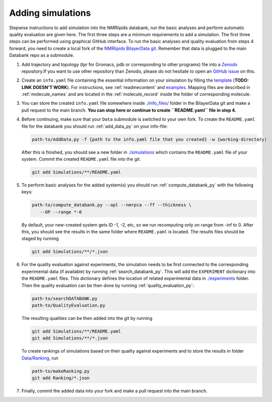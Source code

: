 .. _addData:

Adding simulations
==================

Stepwise instructions to add simulation into the NMRlipids databank, run the basic analyses and perform
automatic quality evaluation are given here. The first three steps are a minimum requirements to add a simulation.
The first three steps can be performed using graphical GitHub interface.
To run the basic analyses and quality evaluation from steps 4 forward, you need to create a local fork of the `NMRlipids BilayerData git <https://github.com/NMRLipids/BilayerData/>`_.
Remember that data is plugged to the main Databank repo as a submodule.

#. Add trajectory and topology (tpr for Gromacs, pdb or corresponding to other programs) file into a `Zenodo <https://zenodo.org/>`_ repository.\
   If you want to use other repository than Zenodo, please do not hesitate to open an `GitHub issue <https://github.com/NMRLipids/Databank/issues>`_ on this.

#. Create an ``info.yaml`` file containing the essential information on your simulation by filling the `template <https://github.com/NMRLipids/Databank/blob/development/Scripts/BuildDatabank/info_files/info.yaml>`_ (**TODO: LINK DOESN'T WORK**).
   For instructions, see :ref:`readmecontent` and `examples <https://github.com/NMRLipids/BilayerData/tree/main/info_files>`_.
   Mapping files are described in  :ref:`molecule_names` and are located in the :ref:`molecule_record` inside the folder of corresponding molecule.

#. You can store the created ``info.yaml`` file somewhere inside `./info_files/ <https://github.com/NMRLipids/BilayerData/tree/main/info_files>`_ folder in the BilayerData git and make a pull request to the main branch. **You can stop here or continue to create ``README.yaml`` file in step 4.**

#. Before continuing, make sure that your ``Data`` submodule is switched to your own fork.
   To create the ``README.yaml`` file for the databank you should run :ref:`add_data_py` on your info-file:

   .. code-block:: bash

      path-to/AddData.py -f {path to the info.yaml file that you created} -w {working-directory}

   After this is finished, you should see a new folder in `./simulations <https://github.com/NMRLipids/Databank/tree/main/Data/Simulations>`_ which contains the ``README.yaml`` file of your system.
   Commit the created ``README.yaml`` file into the git.

   .. code-block:: bash

      git add Simulations/**/README.yaml

#. To perform basic analyses for the added system(s) you should run :ref:`compute_databank_py` with the following keys:

   .. code-block:: bash

      path-to/compute_databank.py --apl --nmrpca --ff --thickness \
         --OP --range *-0

   By default, your new-created system gets ID -1, -2, etc, so we run recomputing only
   on range from -inf to 0.
   After this, you should see the results in the same folder where ``README.yaml`` is located.
   The results files should be staged by running

   .. code-block:: bash

      git add Simulations/**/*.json

#. For the quality evaluation against experiments, the simulation needs to be first connected
   to the corresponding experimental data (if available) by running :ref:`search_databank_py`.
   This will add the ``EXPERIMENT`` dictionary into the ``README.yaml`` files.
   This dictionary defines the location of related experimental data in `./experiments <https://github.com/NMRLipids/BilayerData/tree/main/experiments>`_ folder.
   Then the quality evaluation can be then done by running :ref:`quality_evaluation_py`:

   .. code-block:: bash

      path-to/searchDATABANK.py
      path-to/QualityEvaluation.py

   The resulting qualities can be then added into the git by running

   .. code-block:: bash

      git add Simulations/**/README.yaml
      git add Simulations/**/*.json

   To create rankings of simulations based on their quality against experiments and to store the results in folder `Data/Ranking <https://github.com/NMRLipids/BilayerData/tree/main/Ranking>`_, run

   .. code-block:: bash

      path-to/makeRanking.py
      git add Ranking/*.json

#. Finally, commit the added data into your fork and make a pull request into the main branch.

